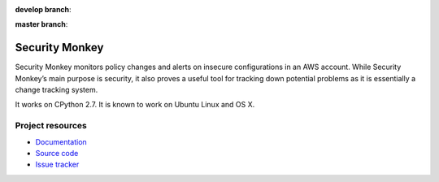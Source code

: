 .. image:: https://badge.waffle.io/Netflix/security_monkey.png?label=ready&title=Ready 
    :target: https://waffle.io/Netflix/security_monkey
    :alt: 'Stories in Ready'

.. image:: https://badges.gitter.im/Join%20Chat.svg
    :alt: Join the chat at https://gitter.im/Netflix/security_monkey
    :target: https://gitter.im/Netflix/security_monkey?utm_source=badge&utm_medium=badge&utm_campaign=pr-badge&utm_content=badge

**develop branch**:

.. image:: https://travis-ci.org/Netflix/security_monkey.svg?branch=develop
    :target: https://travis-ci.org/Netflix/security_monkey

.. image:: https://coveralls.io/repos/github/Netflix/security_monkey/badge.svg?branch=develop
    :target: https://coveralls.io/github/Netflix/security_monkey

**master branch**:

.. image:: https://travis-ci.org/Netflix/security_monkey.svg?branch=master
    :target: https://travis-ci.org/Netflix/security_monkey
    
.. image:: https://coveralls.io/repos/github/Netflix/security_monkey/badge.svg?branch=master
    :target: https://coveralls.io/github/Netflix/security_monkey


***************
Security Monkey
***************

Security Monkey monitors policy changes and alerts on insecure configurations in an AWS account. While Security Monkey’s main purpose is security, it also proves a useful tool for tracking down potential problems as it is essentially a change tracking system.

It works on CPython 2.7. It is known
to work on Ubuntu Linux and OS X. 

Project resources
=================

- `Documentation <http://securitymonkey.readthedocs.org/>`_
- `Source code <https://github.com/netflix/security_monkey>`_
- `Issue tracker <https://github.com/netflix/security_monkey/issues>`_
